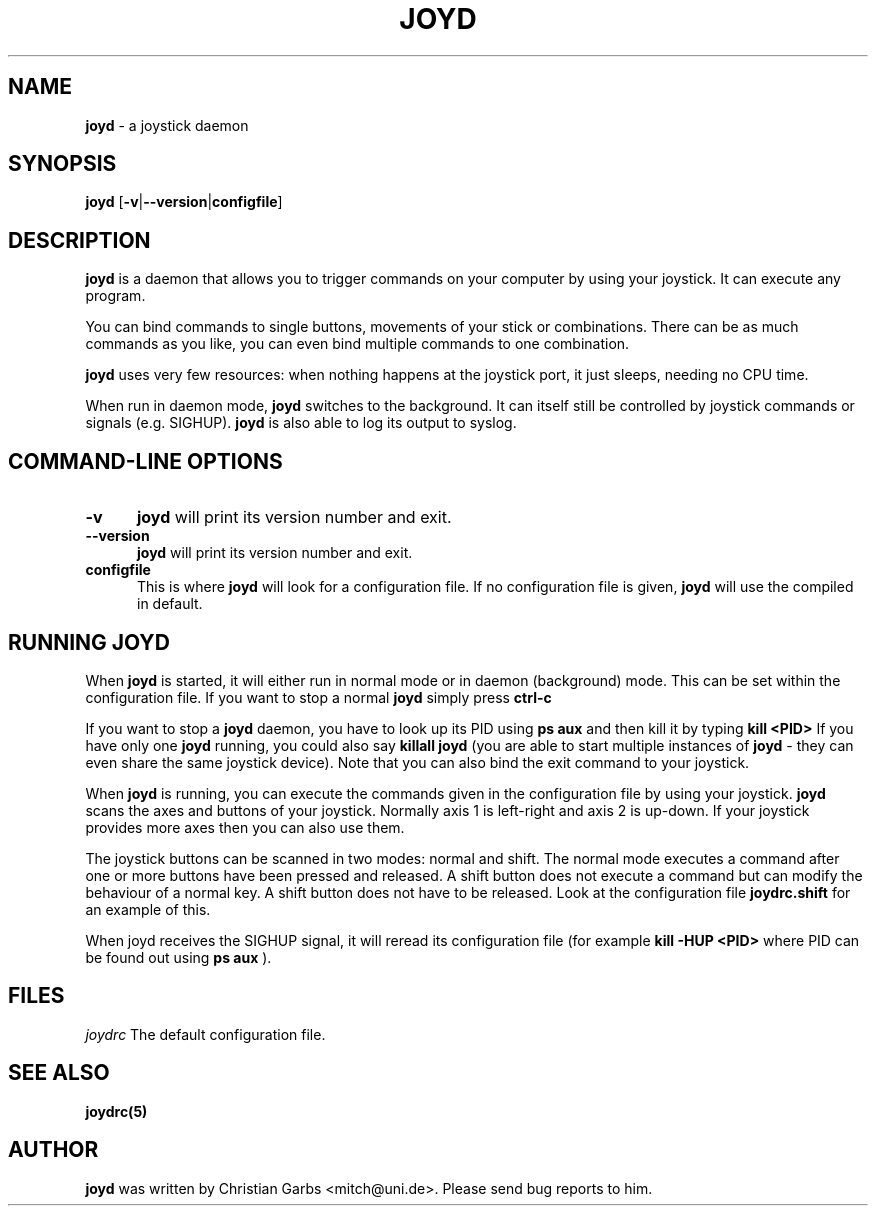 .\" This file Copyright 2000 Christian Garbs <mitch@uni.de>
.\" 
.\" It may be distributed under the GNU Public License, version 2, or
.\" any higher version.  See section COPYING of the GNU Public license
.\" for conditions under which this file may be redistributed.
.\"
.\" As I don't have a clue of the Nroff format, this document is based
.\" on the top(1) man page which is Copyright 1992 Robert J. Nation 
.\" (nation@rocket.sanders.lockheed.com) and was afterwards modified
.\" on 1994/04/25 by Michael Shields <mjshield@nyx.cs.du.edu> and on
.\" 1996/01/27 by Helmut Geyer.
.
.de It
.TP 0.5i
.B "\\$1 "
..
.TH JOYD 1 "Apr 22 2000" "v0.2.0"
.SH NAME
.B joyd
\- a joystick daemon
.SH SYNOPSIS
.B joyd
.RB [ \-v | \-\-version | configfile ]
.
.SH DESCRIPTION
.B joyd
is a daemon that allows you to trigger commands on your computer
by using your joystick. It can execute any program.
.PP
You can bind commands to single buttons, movements of your stick or
combinations. There can be as much commands as you like, you can even
bind multiple commands to one combination.
.PP
.B joyd
uses very few resources: when nothing happens at the joystick
port, it just sleeps, needing no CPU time.
.PP
When run in daemon mode,
.B joyd
switches to the background. It can itself still be controlled by
joystick commands or signals (e.g. SIGHUP).
.B joyd
is also able to log its output to syslog. 
.PP
.SH "COMMAND\-LINE OPTIONS"
.It -v
.B joyd
will print its version number and exit.
.It --version
.B joyd
will print its version number and exit.
.It configfile
This is where
.B joyd
will look for a configuration file. If no configuration file is given,
.B joyd
will use the compiled in default.
.PP
.
.SH RUNNING JOYD
When
.B joyd
is started, it will either run in normal mode or in daemon
(background) mode. This can be set within the configuration file. If 
you want to stop a normal
.B joyd
simply press
.B ctrl-c
.PP
If you want to stop a
.B joyd
daemon, you have to look up its PID using
.B ps aux
and then kill it by typing
.B kill <PID>
If you have only one
.B joyd
running, you could also say
.B killall joyd
(you are able to start multiple instances of
.B joyd
- they can even share the same joystick device).
Note that you can also bind the exit command to your joystick.

When
.B joyd
is running, you can execute the commands given in the configuration
file by using your joystick.
.B joyd
scans the axes and buttons of your joystick. Normally axis 1 is
left-right and axis 2 is up-down. If your joystick provides more axes
then you can also use them.

The joystick buttons can be scanned in two modes: normal and
shift. The normal mode executes a command after one or more buttons
have been pressed and released. A shift button does not execute a
command but can modify the behaviour of a normal key. A shift button
does not have to be released. Look at the configuration file
.B joydrc.shift
for an example of this.

When joyd receives the SIGHUP signal, it will reread its configuration
file (for example
.B kill -HUP <PID>
where PID can be found out using
.B ps aux
).
.
.SH FILES
.I joydrc 
The default configuration file.
.
.SH "SEE ALSO"
.BR joydrc(5)
.
.\"SH
.\"BUGS
.\".
.SH AUTHOR
.B joyd
was written by Christian Garbs <mitch@uni.de>. Please send bug reports
to him.
